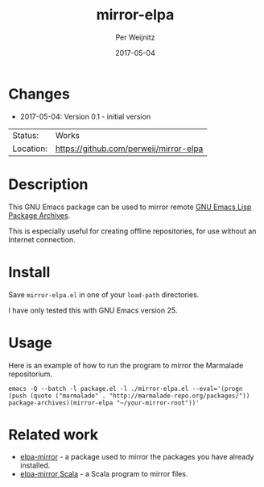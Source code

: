 #+TITLE:     mirror-elpa
#+AUTHOR:    Per Weijnitz
#+EMAIL:     per.weijnitz@gmail.com
#+DATE:      2017-05-04
#+DESCRIPTION: 
#+KEYWORDS: 
#+LANGUAGE:  en
#+OPTIONS:   H:3 num:t toc:nil \n:nil @:t ::t |:t ^:t -:t f:t *:t <:t
#+OPTIONS:   TeX:t LaTeX:nil skip:nil d:nil todo:nil pri:nil tags:not-in-toc
#+EXPORT_EXCLUDE_TAGS: exclude
#+STARTUP:   showall
#+MENU:      Buffers



* Changes
 - 2017-05-04: Version 0.1 - initial version


 | Status:   | Works                                  |
 | Location: | [[https://github.com/perweij/mirror-elpa]] |

* Description
This GNU Emacs package can be used to mirror remote [[https://elpa.gnu.org/][GNU Emacs Lisp Package Archives]].

This is especially useful for creating offline repositories, for use
without an Internet connection.

* Install
Save =mirror-elpa.el= in one of your =load-path= directories.

I have only tested this with GNU Emacs version 25.

* Usage
Here is an example of how to run the program to mirror the Marmalade repositorium.

: emacs -Q --batch -l package.el -l ./mirror-elpa.el --eval='(progn (push (quote ("marmalade" . "http://marmalade-repo.org/packages/")) package-archives)(mirror-elpa "~/your-mirror-root"))'

* Related work
 - [[https://github.com/redguardtoo/elpa-mirror][elpa-mirror]] - a package used to mirror the packages you have already installed.
 - [[https://github.com/stephanh/elpa-mirror/blob/master/src/main/scala/Elpa-Mirror.scala][elpa-mirror Scala]] - a Scala program to mirror files.
